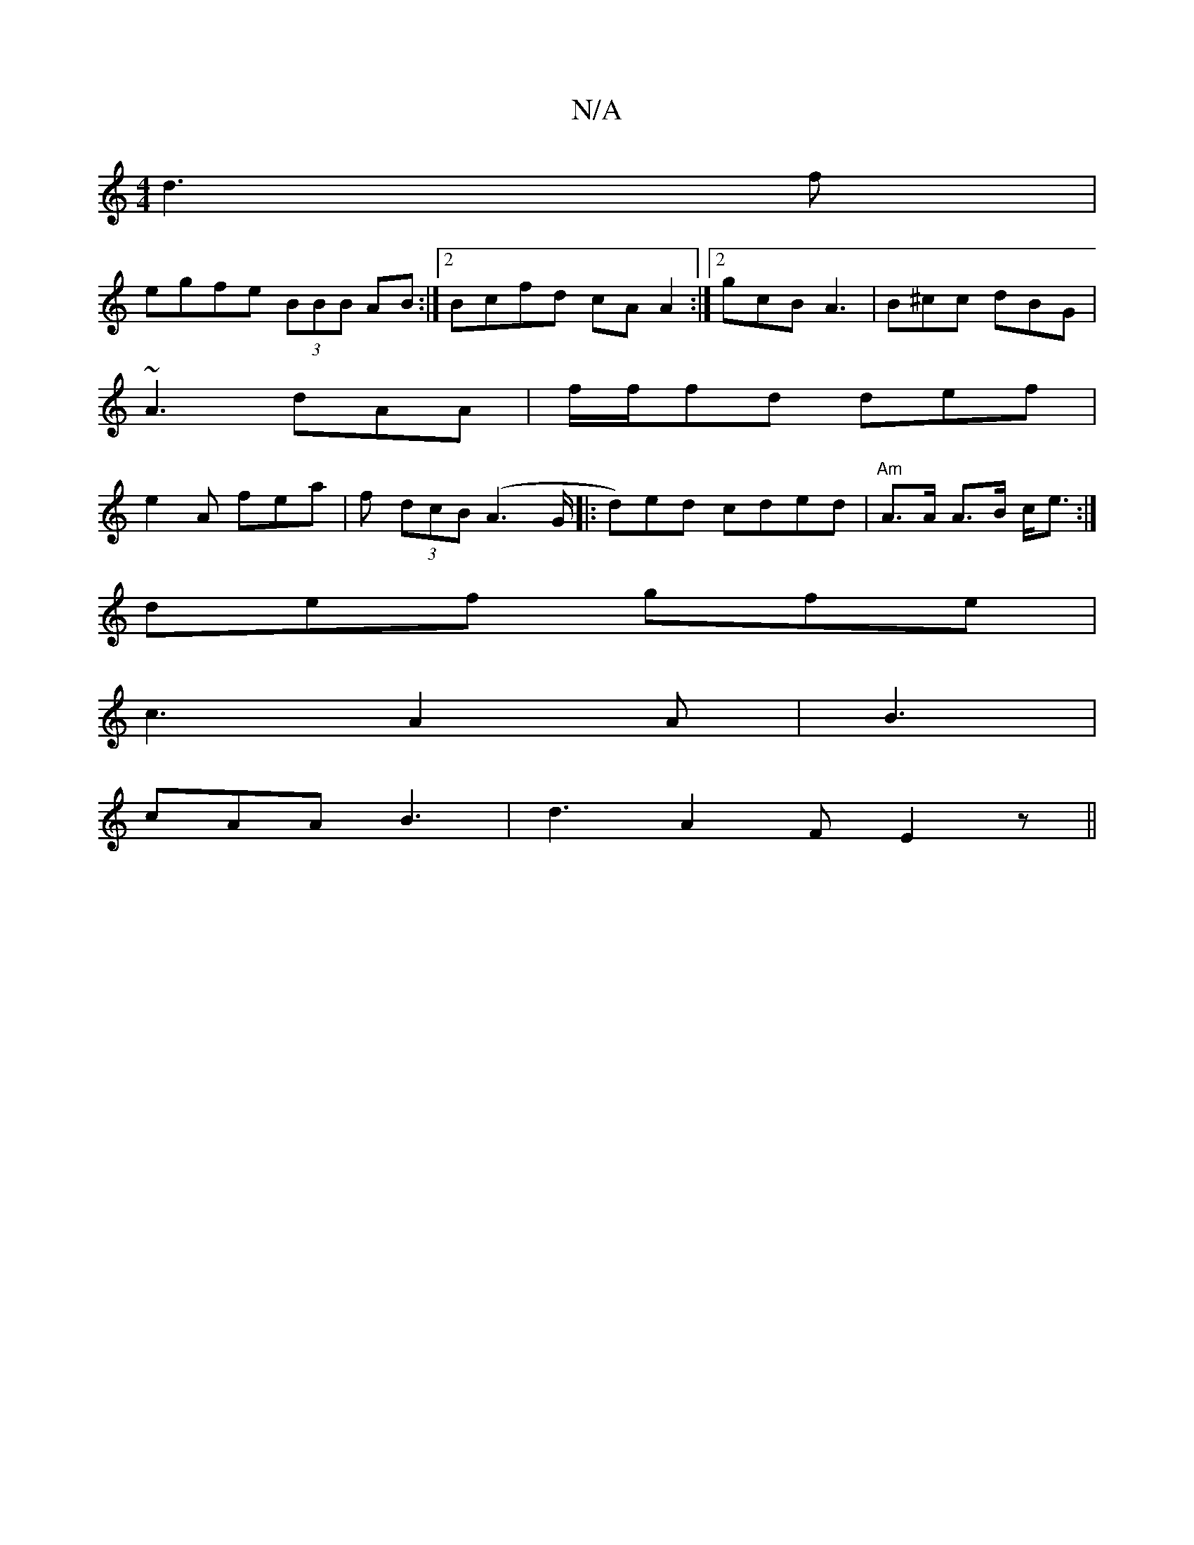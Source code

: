 X:1
T:N/A
M:4/4
R:N/A
K:Cmajor
d3f|
egfe (3BBB AB:|2 Bcfd cAA2:|2 gcB A3 | B^cc dBG |
~A3 dAA | f/f/fd def |
e2A fea | f (3dcB (A2>G|: d)ed cded | "Am"A>A A>B c<e :|
def gfe |
c3 A2A | B3 |
cAA B3| d3 A2F E2z||

|: A | G,3 E,B,||
|